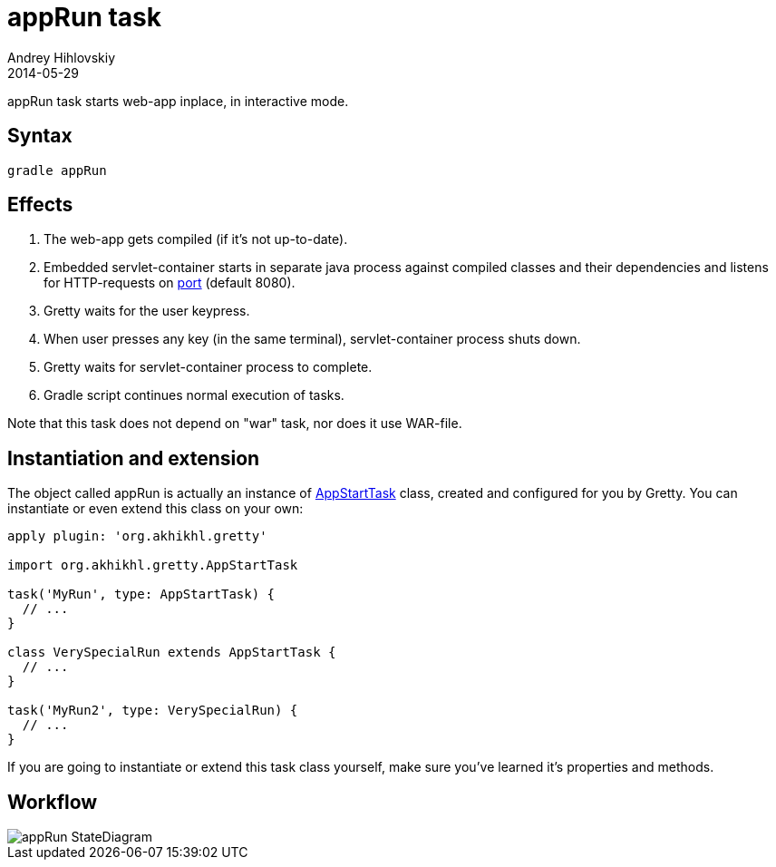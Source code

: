 = appRun task
Andrey Hihlovskiy
2014-05-29
:sectanchors:
:jbake-type: page
:jbake-status: published

appRun task starts web-app inplace, in interactive mode.

== Syntax

[source,bash]
----
gradle appRun
----

== Effects
.  The web-app gets compiled (if it's not up-to-date).
.  Embedded servlet-container starts in separate java process against compiled classes and their dependencies and listens for HTTP-requests on link:Gretty-configuration.html#_port[port] (default 8080).
.  Gretty waits for the user keypress.
.  When user presses any key (in the same terminal), servlet-container process shuts down.
.  Gretty waits for servlet-container process to complete.
.  Gradle script continues normal execution of tasks.

Note that this task does not depend on "war" task, nor does it use WAR-file.

== Instantiation and extension

The object called appRun is actually an instance of link:Gretty-task-classes.html#_appstarttask[AppStartTask] class, created and configured for you by Gretty. You can instantiate or even extend this class on your own:

[source,groovy]
----
apply plugin: 'org.akhikhl.gretty'

import org.akhikhl.gretty.AppStartTask

task('MyRun', type: AppStartTask) {
  // ...
}

class VerySpecialRun extends AppStartTask {
  // ...
}

task('MyRun2', type: VerySpecialRun) {
  // ...
}
----

If you are going to instantiate or extend this task class yourself, make sure you've learned it's properties and methods.

== Workflow

image::images/appRun_StateDiagram.svg[]

